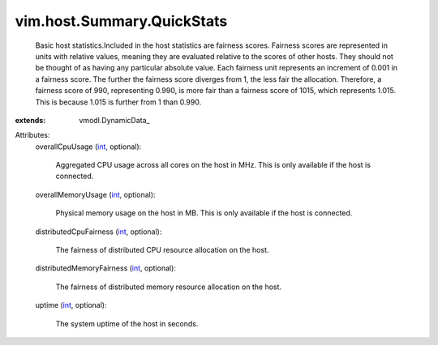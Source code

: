
vim.host.Summary.QuickStats
===========================
  Basic host statistics.Included in the host statistics are fairness scores. Fairness scores are represented in units with relative values, meaning they are evaluated relative to the scores of other hosts. They should not be thought of as having any particular absolute value. Each fairness unit represents an increment of 0.001 in a fairness score. The further the fairness score diverges from 1, the less fair the allocation. Therefore, a fairness score of 990, representing 0.990, is more fair than a fairness score of 1015, which represents 1.015. This is because 1.015 is further from 1 than 0.990.
:extends: vmodl.DynamicData_

Attributes:
    overallCpuUsage (`int <https://docs.python.org/2/library/stdtypes.html>`_, optional):

       Aggregated CPU usage across all cores on the host in MHz. This is only available if the host is connected.
    overallMemoryUsage (`int <https://docs.python.org/2/library/stdtypes.html>`_, optional):

       Physical memory usage on the host in MB. This is only available if the host is connected.
    distributedCpuFairness (`int <https://docs.python.org/2/library/stdtypes.html>`_, optional):

       The fairness of distributed CPU resource allocation on the host.
    distributedMemoryFairness (`int <https://docs.python.org/2/library/stdtypes.html>`_, optional):

       The fairness of distributed memory resource allocation on the host.
    uptime (`int <https://docs.python.org/2/library/stdtypes.html>`_, optional):

       The system uptime of the host in seconds.
